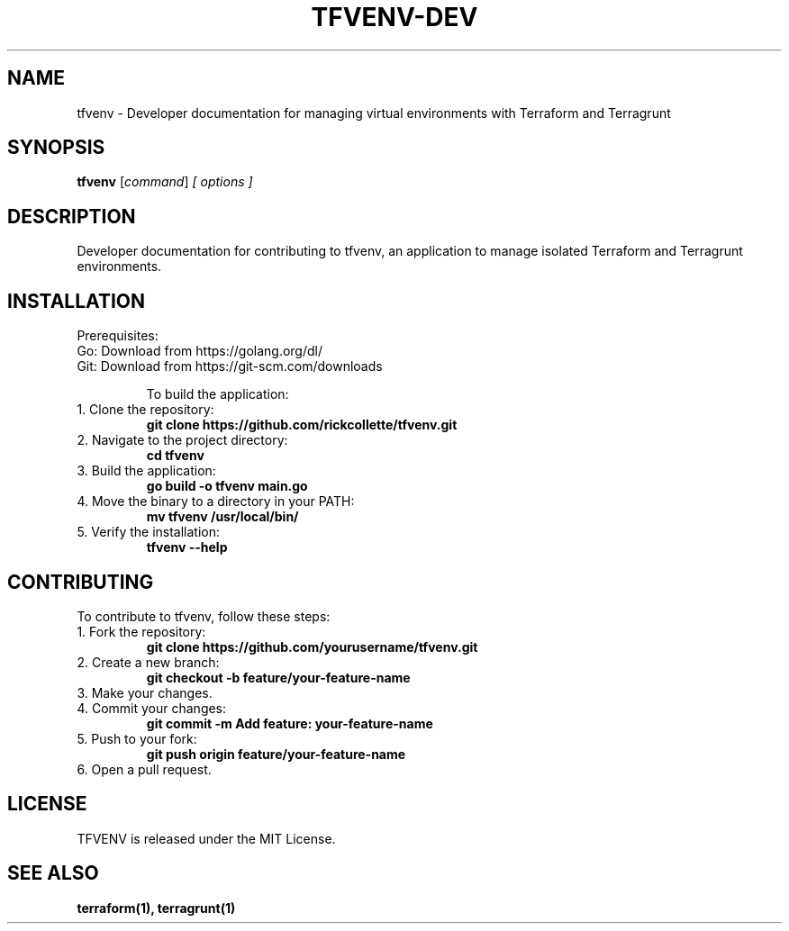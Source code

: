 
.TH TFVENV-DEV 1 "October 2024" "TFVENV Developer Documentation"
.SH NAME
tfvenv \- Developer documentation for managing virtual environments with Terraform and Terragrunt
.SH SYNOPSIS
.B tfvenv
.RI [ command ] " [ options ]"
.SH DESCRIPTION
Developer documentation for contributing to tfvenv, an application to manage isolated Terraform and Terragrunt environments.

.SH INSTALLATION
Prerequisites:
.TP
Go: Download from https://golang.org/dl/
.TP
Git: Download from https://git-scm.com/downloads

To build the application:
.TP
1. Clone the repository:
.B git clone https://github.com/rickcollette/tfvenv.git
.TP
2. Navigate to the project directory:
.B cd tfvenv
.TP
3. Build the application:
.B go build -o tfvenv main.go
.TP
4. Move the binary to a directory in your PATH:
.B mv tfvenv /usr/local/bin/
.TP
5. Verify the installation:
.B tfvenv --help

.SH CONTRIBUTING
To contribute to tfvenv, follow these steps:
.TP
1. Fork the repository:
.B git clone https://github.com/yourusername/tfvenv.git
.TP
2. Create a new branch:
.B git checkout -b feature/your-feature-name
.TP
3. Make your changes.
.TP
4. Commit your changes:
.B git commit -m "Add feature: your-feature-name"
.TP
5. Push to your fork:
.B git push origin feature/your-feature-name
.TP
6. Open a pull request.

.SH LICENSE
TFVENV is released under the MIT License.

.SH "SEE ALSO"
.B terraform(1), terragrunt(1)
